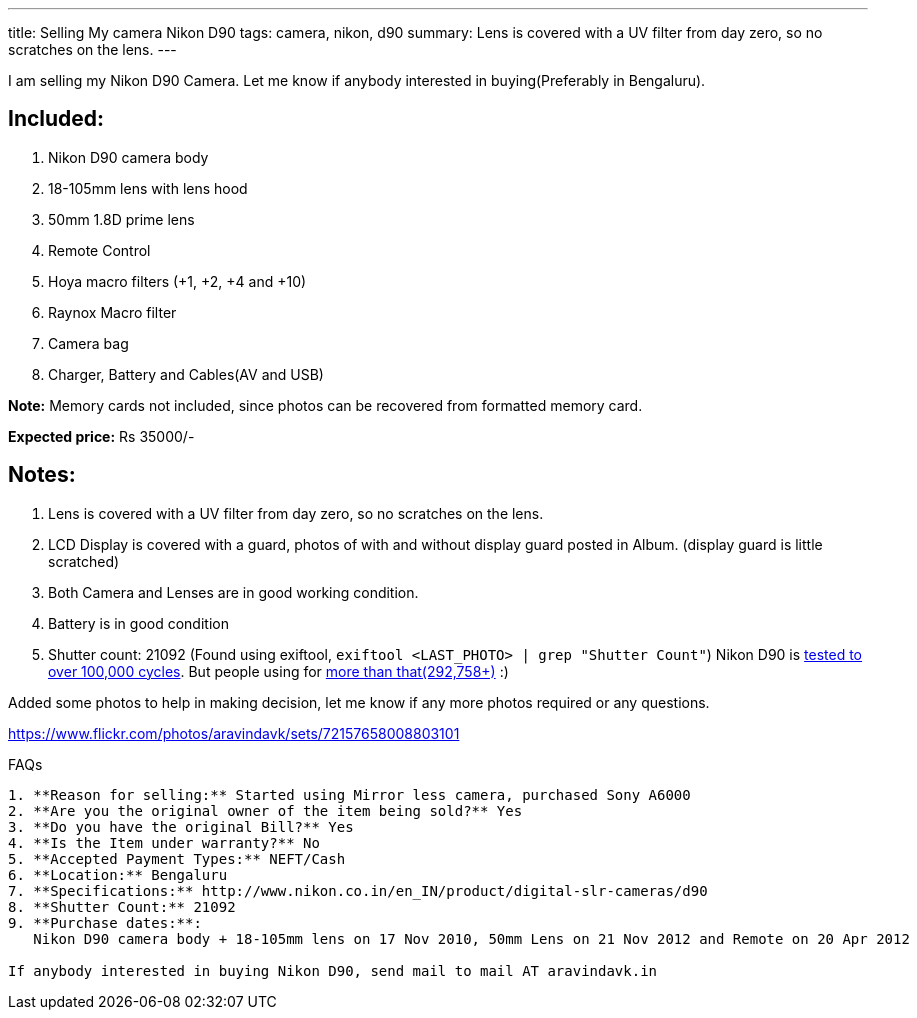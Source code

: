 ---
title: Selling My camera Nikon D90
tags: camera, nikon, d90
summary: Lens is covered with a UV filter from day zero, so no scratches on the lens.
---

I am selling my Nikon D90 Camera. Let me know if anybody interested in buying(Preferably in Bengaluru).

Included:
---------

1. Nikon D90 camera body
2. 18-105mm lens with lens hood
3. 50mm 1.8D prime lens
4. Remote Control
5. Hoya macro filters (+1, +2, +4 and +10)
6. Raynox Macro filter
7. Camera bag
8. Charger, Battery and Cables(AV and USB)

**Note:** Memory cards not included, since photos can be recovered from formatted memory card.

**Expected price:** Rs 35000/-


Notes:
------
1. Lens is covered with a UV filter from day zero, so no scratches on the lens.
2. LCD Display is covered with a guard, photos of with and without display guard posted in Album. (display guard is little scratched)
3. Both Camera and Lenses are in good working condition.
4. Battery is in good condition
5. Shutter count: 21092 (Found using exiftool, `exiftool <LAST_PHOTO> | grep "Shutter Count"`)
   Nikon D90 is https://support.nikonusa.com/app/answers/detail/a_id/16492/~/how-many-pictures-has-my-camera-taken%3F-how-many-will-it-take%3F[tested to over 100,000 cycles]. But people using for http://nikonites.com/d90/1734-nikon-d90-shutter-limit.html#axzz3k5yaHNnV[more than that(292,758+)] :)

Added some photos to help in making decision, let me know if any more photos required or any questions.

https://www.flickr.com/photos/aravindavk/sets/72157658008803101

FAQs
------

1. **Reason for selling:** Started using Mirror less camera, purchased Sony A6000
2. **Are you the original owner of the item being sold?** Yes
3. **Do you have the original Bill?** Yes
4. **Is the Item under warranty?** No
5. **Accepted Payment Types:** NEFT/Cash
6. **Location:** Bengaluru
7. **Specifications:** http://www.nikon.co.in/en_IN/product/digital-slr-cameras/d90
8. **Shutter Count:** 21092
9. **Purchase dates:**:
   Nikon D90 camera body + 18-105mm lens on 17 Nov 2010, 50mm Lens on 21 Nov 2012 and Remote on 20 Apr 2012
   
If anybody interested in buying Nikon D90, send mail to mail AT aravindavk.in
